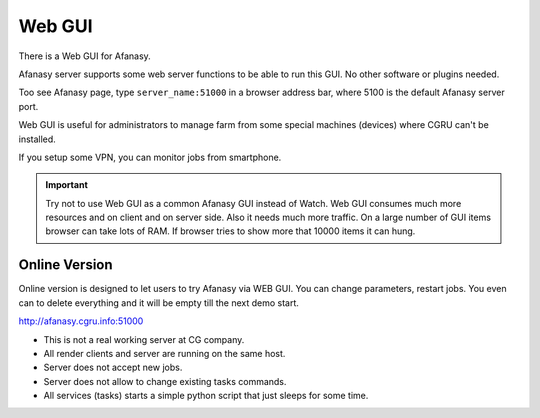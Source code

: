 =======
Web GUI
=======

There is a Web GUI for Afanasy.

Afanasy server supports some web server functions to be able to run this GUI.
No other software or plugins needed.

Too see Afanasy page, type ``server_name:51000`` in a browser address bar,
where 5100 is the default Afanasy server port.

.. image:: webgui_farm.png

Web GUI is useful for administrators to manage farm
from some special machines (devices) where CGRU can't be installed.

If you setup some VPN, you can monitor jobs from smartphone.

.. important::

	Try not to use Web GUI as a common Afanasy GUI instead of Watch.
	Web GUI consumes much more resources and on client and on server side.
	Also it needs much more traffic.
	On a large number of GUI items browser can take lots of RAM.
	If browser tries to show more that 10000 items it can hung.


Online Version
--------------

Online version is designed to let users to try Afanasy via WEB GUI.
You can change parameters, restart jobs.
You even can to delete everything and it will be empty till the next demo start.

http://afanasy.cgru.info:51000

- This is not a real working server at CG company.
- All render clients and server are running on the same host.
- Server does not accept new jobs.
- Server does not allow to change existing tasks commands.
- All services (tasks) starts a simple python script that just sleeps for some time.


